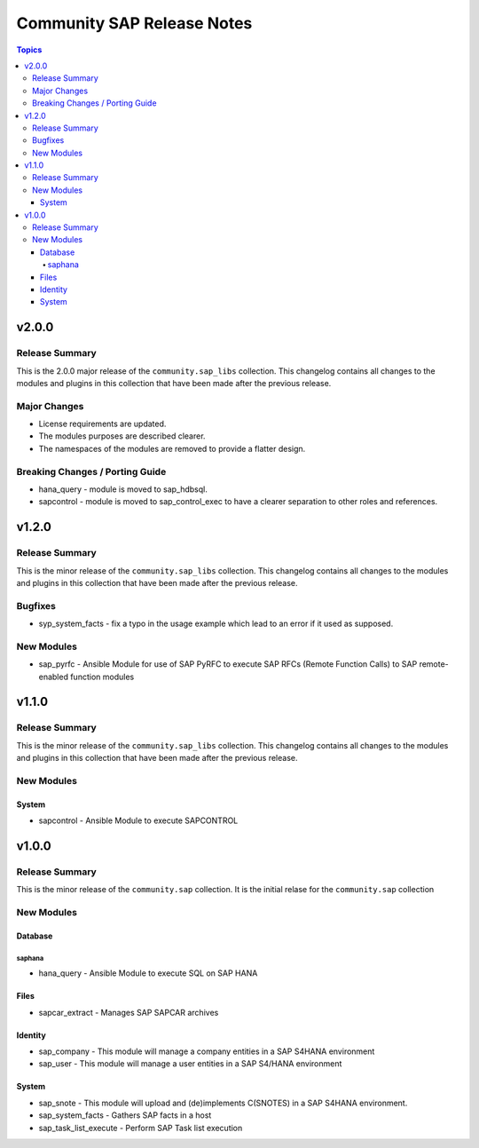 ===========================
Community SAP Release Notes
===========================

.. contents:: Topics


v2.0.0
======

Release Summary
---------------

This is the 2.0.0 major release of the ``community.sap_libs`` collection.
This changelog contains all changes to the modules and plugins in this collection
that have been made after the previous release.

Major Changes
-------------

- License requirements are updated.
- The modules purposes are described clearer.
- The namespaces of the modules are removed to provide a flatter design.

Breaking Changes / Porting Guide
--------------------------------

- hana_query - module is moved to sap_hdbsql.
- sapcontrol - module is moved to sap_control_exec to have a clearer separation to other roles and references.

v1.2.0
======

Release Summary
---------------

This is the minor release of the ``community.sap_libs`` collection.
This changelog contains all changes to the modules and plugins in this collection
that have been made after the previous release.

Bugfixes
--------

- syp_system_facts - fix a typo in the usage example which lead to an error if it used as supposed.

New Modules
-----------

- sap_pyrfc - Ansible Module for use of SAP PyRFC to execute SAP RFCs (Remote Function Calls) to SAP remote-enabled function modules

v1.1.0
======

Release Summary
---------------

This is the minor release of the ``community.sap_libs`` collection.
This changelog contains all changes to the modules and plugins in this collection
that have been made after the previous release.

New Modules
-----------

System
~~~~~~

- sapcontrol - Ansible Module to execute SAPCONTROL

v1.0.0
======

Release Summary
---------------

This is the minor release of the ``community.sap`` collection. It is the initial relase for the ``community.sap`` collection

New Modules
-----------

Database
~~~~~~~~

saphana
^^^^^^^

- hana_query - Ansible Module to execute SQL on SAP HANA

Files
~~~~~

- sapcar_extract - Manages SAP SAPCAR archives

Identity
~~~~~~~~

- sap_company - This module will manage a company entities in a SAP S4HANA environment
- sap_user - This module will manage a user entities in a SAP S4/HANA environment

System
~~~~~~

- sap_snote - This module will upload and (de)implements C(SNOTES) in a SAP S4HANA environment.
- sap_system_facts - Gathers SAP facts in a host
- sap_task_list_execute - Perform SAP Task list execution
